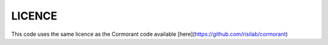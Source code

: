 
LICENCE
================

This code uses the same licence as the Cormorant code available [here](https://github.com/risilab/cormorant)
